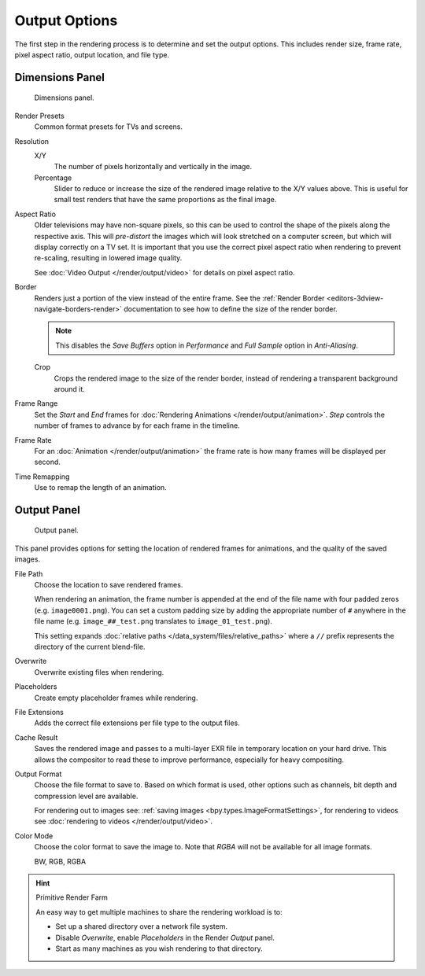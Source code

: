 
**************
Output Options
**************

The first step in the rendering process is to determine and set the output options.
This includes render size, frame rate, pixel aspect ratio, output location, and file type.

.. _bpy.types.RenderSettings.use_border:
.. _render-tab-dimensions:

Dimensions Panel
================

.. figure:: /images/render_output_output_dimensions-panel.png

   Dimensions panel.

Render Presets
   Common format presets for TVs and screens.
Resolution
   X/Y
      The number of pixels horizontally and vertically in the image.
   Percentage
      Slider to reduce or increase the size of the rendered image relative to the X/Y values above.
      This is useful for small test renders that have the same proportions as the final image.
Aspect Ratio
   Older televisions may have non-square pixels,
   so this can be used to control the shape of the pixels along the respective axis.
   This will *pre-distort* the images which will look stretched on a computer screen,
   but which will display correctly on a TV set.
   It is important that you use the correct pixel aspect ratio when rendering to prevent re-scaling,
   resulting in lowered image quality.

   See :doc:`Video Output </render/output/video>` for details on pixel aspect ratio.

.. _render-output-dimensions-border:

Border
   Renders just a portion of the view instead of the entire frame.
   See the :ref:`Render Border <editors-3dview-navigate-borders-render>`
   documentation to see how to define the size of the render border.

   .. note::

      This disables the *Save Buffers* option in *Performance*
      and *Full Sample* option in *Anti-Aliasing*.

   Crop
      Crops the rendered image to the size of the render border,
      instead of rendering a transparent background around it.
Frame Range
   Set the *Start* and *End* frames for :doc:`Rendering Animations </render/output/animation>`.
   *Step* controls the number of frames to advance by for each frame in the timeline.
Frame Rate
   For an :doc:`Animation </render/output/animation>`
   the frame rate is how many frames will be displayed per second.
Time Remapping
   Use to remap the length of an animation.


.. _render-tab-output:
.. _bpy.types.RenderSettings.filepath:
.. _bpy.types.RenderSettings.use_overwrite:
.. _bpy.types.RenderSettings.use_placeholder:
.. _bpy.types.RenderSettings.use_file_extension:
.. _bpy.types.RenderSettings.use_render_cache:

Output Panel
============

.. figure:: /images/render_output_output_panel.png

   Output panel.

This panel provides options for setting the location of rendered frames for animations,
and the quality of the saved images.

File Path
   Choose the location to save rendered frames.

   When rendering an animation,
   the frame number is appended at the end of the file name with four padded zeros (e.g. ``image0001.png``).
   You can set a custom padding size by adding the appropriate number of ``#`` anywhere in the file name
   (e.g. ``image_##_test.png`` translates to ``image_01_test.png``).

   This setting expands :doc:`relative paths </data_system/files/relative_paths>`
   where a ``//`` prefix represents the directory of the current blend-file.
Overwrite
   Overwrite existing files when rendering.
Placeholders
   Create empty placeholder frames while rendering.
File Extensions
   Adds the correct file extensions per file type to the output files.
Cache Result
   Saves the rendered image and passes to a multi-layer EXR file in temporary location on your hard drive.
   This allows the compositor to read these to improve performance, especially for heavy compositing.
Output Format
   Choose the file format to save to. Based on which format is used,
   other options such as channels, bit depth and compression level are available.

   For rendering out to images see: :ref:`saving images <bpy.types.ImageFormatSettings>`,
   for rendering to videos see :doc:`rendering to videos </render/output/video>`.
Color Mode
   Choose the color format to save the image to.
   Note that *RGBA* will not be available for all image formats.

   BW, RGB, RGBA

.. hint:: Primitive Render Farm

   An easy way to get multiple machines to share the rendering workload is to:

   - Set up a shared directory over a network file system.
   - Disable *Overwrite*, enable *Placeholders* in the Render *Output* panel.
   - Start as many machines as you wish rendering to that directory.
